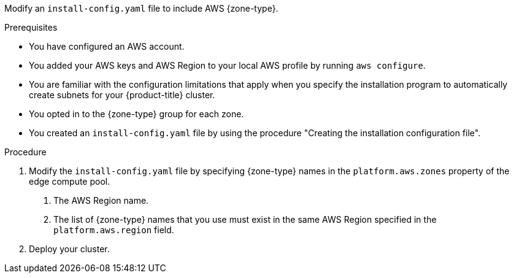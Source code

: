 // Module included in the following assemblies:
// * installing/installing-aws-localzone.adoc (Installing a cluster on AWS with worker nodes on AWS Local Zones)
// * installing/installing-aws-wavelength-zone.adoc (Installing a cluster on AWS with worker nodes on AWS Wavelength Zones) 

ifeval::["{context}" == "installing-aws-localzone"]
:local-zone:
endif::[]
ifeval::["{context}" == "installing-aws-wavelength-zone"]
:wavelength-zone:
endif::[]

:_mod-docs-content-type: PROCEDURE
[id="install-creating-install-config-aws-edge-zones_{context}"]
ifdef::local-zone[]
= Modifying an installation configuration file to use AWS Local Zones
endif::local-zone[]
ifdef::wavelength-zone[]
= Modifying an installation configuration file to use AWS Wavelength Zones
endif::wavelength-zone[]

Modify an `install-config.yaml` file to include AWS {zone-type}.

.Prerequisites

* You have configured an AWS account.
* You added your AWS keys and AWS Region to your local AWS profile by running `aws configure`.
* You are familiar with the configuration limitations that apply when you specify the installation program to automatically create subnets for your {product-title} cluster.
* You opted in to the {zone-type} group for each zone.
* You created an `install-config.yaml` file by using the procedure "Creating the installation configuration file".

.Procedure

. Modify the `install-config.yaml` file by specifying {zone-type} names in the `platform.aws.zones` property of the edge compute pool.
ifdef::local-zone[]
+
[source,yaml]
----
# ...
platform:
  aws:
    region: <region_name> <1>
compute:
- name: edge
  platform:
    aws:
      zones: <2>
      - <local_zone_name>
#...
----
endif::local-zone[]
ifdef::wavelength-zone[]
+
[source,yaml]
----
# ...
platform:
  aws:
    region: <region_name> <1>
compute:
- name: edge
  platform:
    aws:
      zones: <2>
      - <wavelength_zone_name>
#...
----
endif::wavelength-zone[]
<1> The AWS Region name.
<2> The list of {zone-type} names that you use must exist in the same AWS Region specified in the `platform.aws.region` field.
+
.Example of a configuration to install a cluster in the `us-west-2` AWS Region that extends edge nodes to {zone-type} in `Los Angeles` and `Las Vegas` locations
+
ifdef::local-zone[]
[source,yaml]
----
apiVersion: v1
baseDomain: example.com
metadata:
  name: cluster-name
platform:
  aws:
    region: us-west-2
compute:
- name: edge
  platform:
    aws:
      zones:
      - us-west-2-lax-1a
      - us-west-2-lax-1b
      - us-west-2-las-1a
pullSecret: '{"auths": ...}'
sshKey: 'ssh-ed25519 AAAA...'
#...
----
endif::local-zone[]
ifdef::wavelength-zone[]
[source,yaml]
----
apiVersion: v1
baseDomain: example.com
metadata:
  name: cluster-name
platform:
  aws:
    region: us-west-2
compute:
- name: edge
  platform:
    aws:
      zones:
      - us-west-2-wl1-lax-wlz-1
      - us-west-2-wl1-las-wlz-1
pullSecret: '{"auths": ...}'
sshKey: 'ssh-ed25519 AAAA...'
#...
----
endif::wavelength-zone[]

. Deploy your cluster.

ifeval::["{context}" == "installing-aws-localzone"]
:!local-zone:
endif::[]
ifeval::["{context}" == "installing-aws-wavelength-zone"]
:!wavelength-zone:
endif::[]